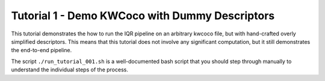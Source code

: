Tutorial 1 - Demo KWCoco with Dummy Descriptors
-----------------------------------------------

This tutorial demonstrates the how to run the IQR pipeline on an arbitrary
kwcoco file, but with hand-crafted overly simplified descriptors. This means
that this tutorial does not involve any significant computation, but it still
demonstrates the end-to-end pipeline.


The script ``./run_tutorial_001.sh`` is a well-documented bash script that you
should step through manually to understand the individual steps of the process.

